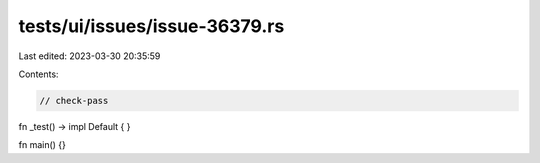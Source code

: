 tests/ui/issues/issue-36379.rs
==============================

Last edited: 2023-03-30 20:35:59

Contents:

.. code-block:: rs

    // check-pass

fn _test() -> impl Default { }

fn main() {}


